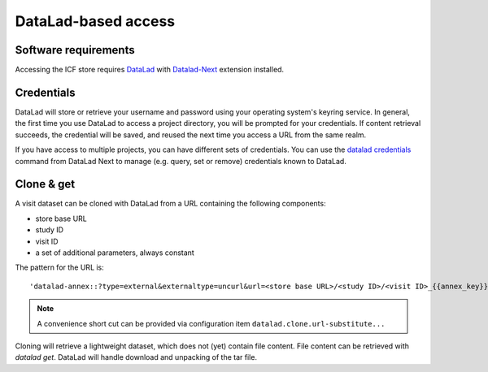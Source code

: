 DataLad-based access
--------------------

Software requirements
^^^^^^^^^^^^^^^^^^^^^

Accessing the ICF store requires `DataLad`_ with `Datalad-Next`_
extension installed.

.. _datalad: https://www.datalad.org/
.. _datalad-next: https://docs.datalad.org/projects/next

Credentials
^^^^^^^^^^^

DataLad will store or retrieve your username and password using your
operating system's keyring service. In general, the first time you use
DataLad to access a project directory, you will be prompted for your
credentials. If content retrieval succeeds, the credential will be
saved, and reused the next time you access a URL from the same realm.

If you have access to multiple projects, you can have different sets
of credentials. You can use the `datalad credentials`_ command from
DataLad Next to manage (e.g. query, set or remove) credentials known
to DataLad.

.. _datalad credentials: http://docs.datalad.org/projects/next/en/latest/generated/man/datalad-credentials.html


Clone & get
^^^^^^^^^^^

A visit dataset can be cloned with DataLad from a URL containing the
following components:

* store base URL
* study ID
* visit ID
* a set of additional parameters, always constant

The pattern for the URL is::

    'datalad-annex::?type=external&externaltype=uncurl&url=<store base URL>/<study ID>/<visit ID>_{{annex_key}}&encryption=none'
  
.. note:: A convenience short cut can be provided via configuration
   item ``datalad.clone.url-substitute...``

Cloning will retrieve a lightweight dataset, which does not (yet)
contain file content. File content can be retrieved with `datalad
get`. DataLad will handle download and unpacking of the tar file.
